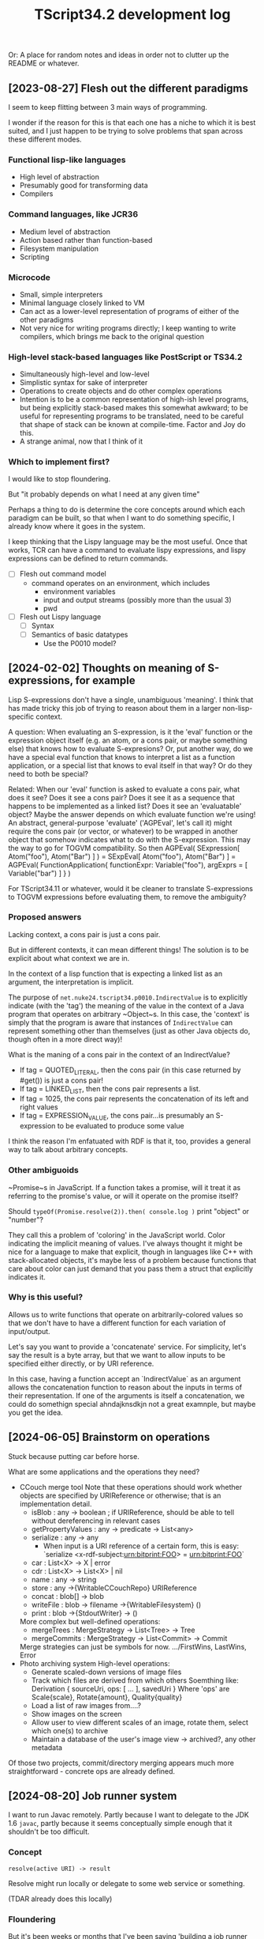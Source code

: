 #+TITLE: TScript34.2 development log

Or: A place for random notes and ideas in order not to clutter up the README or whatever.

** [2023-08-27] Flesh out the different paradigms

I seem to keep flitting between 3 main ways of programming.

I wonder if the reason for this is that each one has
a niche to which it is best suited, and I just happen to be trying
to solve problems that span across these different modes.

*** Functional lisp-like languages

- High level of abstraction
- Presumably good for transforming data
- Compilers

*** Command languages, like JCR36

- Medium level of abstraction
- Action based rather than function-based
- Filesystem manipulation
- Scripting

*** Microcode

- Small, simple interpreters
- Minimal language closely linked to VM
- Can act as a lower-level representation of programs
  of either of the other paradigms
- Not very nice for writing programs directly;
  I keep wanting to write compilers, which brings
  me back to the original question

*** High-level stack-based languages like PostScript or TS34.2

- Simultaneously high-level and low-level
- Simplistic syntax for sake of interpreter
- Operations to create objects and do other complex operations
- Intention is to be a common representation of high-ish level programs,
  but being explicitly stack-based makes this somewhat awkward;
  to be useful for representing programs to be translated,
  need to be careful that shape of stack can be known at compile-time.
  Factor and Joy do this.
- A strange animal, now that I think of it
  
*** Which to implement first?

I would like to stop floundering.

But "it probably depends on what I need at any given time"

Perhaps a thing to do is determine the core concepts
around which each paradigm can be built, so that
when I want to do something specific, I already know
where it goes in the system.

I keep thinking that the Lispy language may be the most useful.
Once that works, TCR can have a command to evaluate lispy
expressions, and lispy expressions can be defined to return commands.

- [ ] Flesh out command model
  - command operates on an environment, which includes
    - environment variables
    - input and output streams (possibly more than the usual 3)
    - pwd
- [ ] Flesh out Lispy language
  - [ ] Syntax
  - [ ] Semantics of basic datatypes
    - Use the P0010 model?

** [2024-02-02] Thoughts on meaning of S-expressions, for example

Lisp S-expressions don't have a single, unambiguous 'meaning'.
I think that has made tricky this job of trying to reason about them
in a larger non-lisp-specific context.

A question:
When evaluating an S-expression,
is it the 'eval' function or the expression object itself
(e.g. an atom, or a cons pair, or maybe something else)
that knows how to evaluate S-expresions?
Or, put another way, do we have a special eval function
that knows to interpret a list as a function application,
or a special list that knows to eval itself in that way?
Or do they need to both be special?

Related:
When our 'eval' function is asked to evaluate a cons pair,
what does it see?  Does it see a cons pair?
Does it see it as a sequence that happens to be implemented as a linked list?
Does it see an 'evaluatable' object?
Maybe the answer depends on which evaluate function we're using!
An abstract, general-purpose 'evaluate' ('AGPEval', let's call it)
might require the cons pair (or vector, or whatever) to be wrapped
in another object that somehow indicates what to do with the S-expression.
This may the way to go for TOGVM compatibility.
So then
    AGPEval( SExpression[ Atom("foo"), Atom("Bar") ] )
  = SExpEval[ Atom("foo"), Atom("Bar") ]
  = AGPEval( FunctionApplication{ functionExpr: Variable("foo"), argExprs = [ Variable("bar") ] } )

For TScript34.11 or whatever, would it be cleaner to translate
S-expressions to TOGVM expressions before evaluating them,
to remove the ambiguity?


*** Proposed answers

Lacking context, a cons pair is just a cons pair.

But in different contexts, it can mean different things!
The solution is to be explicit about what context we are in.

In the context of a lisp function that is expecting a linked
list as an argument, the interpretation is implicit.

The purpose of ~net.nuke24.tscript34.p0010.IndirectValue~ is to explicitly
indicate (with the 'tag') the meaning of the value in the context
of a Java program that operates on arbitrary ~Object~s.
In this case, the 'context' is simply that the program is aware
that instances of ~IndirectValue~ can represent something other than
themselves (just as other Java objects do, though often in a more direct way)!

What is the maning of a cons pair in the context of an IndirectValue?

- If tag = QUOTED_LITERAL, then the cons pair (in this case returned by #get()) is just a cons pair!
- If tag = LINKED_LIST, then the cons pair represents a list.
- If tag = 1025, the cons pair represents the concatenation of its
  left and right values
- If tag = EXPRESSION_VALUE, the cons pair...is presumably an S-expression
  to be evaluated to produce some value

I think the reason I'm enfatuated with RDF is that it, too,
provides a general way to talk about arbitrary concepts.


*** Other ambiguoids

~Promise~s in JavaScript.  If a function takes a promise,
will it treat it as referring to the promise's value,
or will it operate on the promise itself?

Should ~typeOf(Promise.resolve(2)).then( console.log )~
print "object" or "number"?

They call this a problem of 'coloring' in the JavaScript world.
Color indicating the implicit meaning of values.
I've always thought it might be nice for a language
to make that explicit, though in languages like C++ with
stack-allocated objects, it's maybe less of a problem because
functions that care about color can just demand that you pass
them a struct that explicitly indicates it.


*** Why is this useful?

Allows us to write functions that operate on arbitrarily-colored values
so that we don't have to have a different function for each
variation of input/output.

Let's say you want to provide a 'concatenate' service.
For simplicity, let's say the result is a byte array,
but that we want to allow inputs to be specified
either directly, or by URI reference.

In this case, having a function accept an `IndirectValue`
as an argument allows the concatenation function to
reason about the inputs in terms of their representation.
If one of the arguments is itself a concatenation,
we could do somethign special ahndajknsdkjn
not a great examnple, but maybe you get the idea.

** [2024-06-05] Brainstorm on operations

Stuck because putting car before horse.

What are some applications and the operations they need?

- CCouch merge tool
  Note that these operations should work whether objects are specified
  by URIReference or otherwise; that is an implementation detail.
  - isBlob      : any -> boolean ; if URIReference, should be able to tell without dereferencing in relevant cases 
  - getPropertyValues : any -> predicate -> List<any>
  - serialize   : any -> any
    - When input is a URI reference of a certain form, this is easy:
      `serialize <x-rdf-subject:urn:bitprint:FOO> = <urn:bitprint:FOO>`
  - car         : List<X> -> X | error
  - cdr         : List<X> -> List<X> | nil
  - name        : any -> string
  - store       : any ->{WritableCCouchRepo} URIReference
  - concat      : blob[] -> blob
  - writeFile   : blob -> filename ->{WritableFilesystem} ()
  - print       : blob ->{StdoutWriter} -> ()
  More complex but well-defined operations:
  - mergeTrees   : MergeStrategy -> List<Tree> -> Tree
  - mergeCommits : MergeStrategy -> List<Commit> -> Commit
  Merge strategies can just be symbols for now.
  .../FirstWins, LastWins, Error
- Photo archiving system
  High-level operations:
  - Generate scaled-down versions of image files
  - Track which files are derived from which others
    Soemthing like: Derivation { sourceUri, ops: [ ... ], savedUri }
    Where 'ops' are Scale{scale}, Rotate{amount}, Quality{quality}
  - Load a list of raw images from....?
  - Show images on the screen
  - Allow user to view different scales of an image,
    rotate them, select which one(s) to archive
  - Maintain a database of the user's
    image view -> archived?, any other metadata

Of those two projects, commit/directory merging
appears much more straightforward - concrete ops are already defined.


** [2024-08-20] Job runner system

I want to run Javac remotely.
Partly because I want to delegate to the JDK 1.6 ~javac~,
partly because it seems conceptually simple enough that
it shouldn't be too difficult.

*** Concept

~resolve(active URI) -> result~

Resolve might run locally or delegate to some web service or something.

(TDAR already does this locally)

*** Floundering

But it's been weeks or months that I've been saying
'building a job runner system shouldn't be too difficult'
and I haven't done it.

Need to either:
- Bypass all that, do this in a simpler way
  (just write a shell script to SSH to the right server,
  run the commands to do a build there, taking the source
  zip as stdin and writing the result to stdout)
- Break the job runner system down into smaller steps,
  start working on those.
